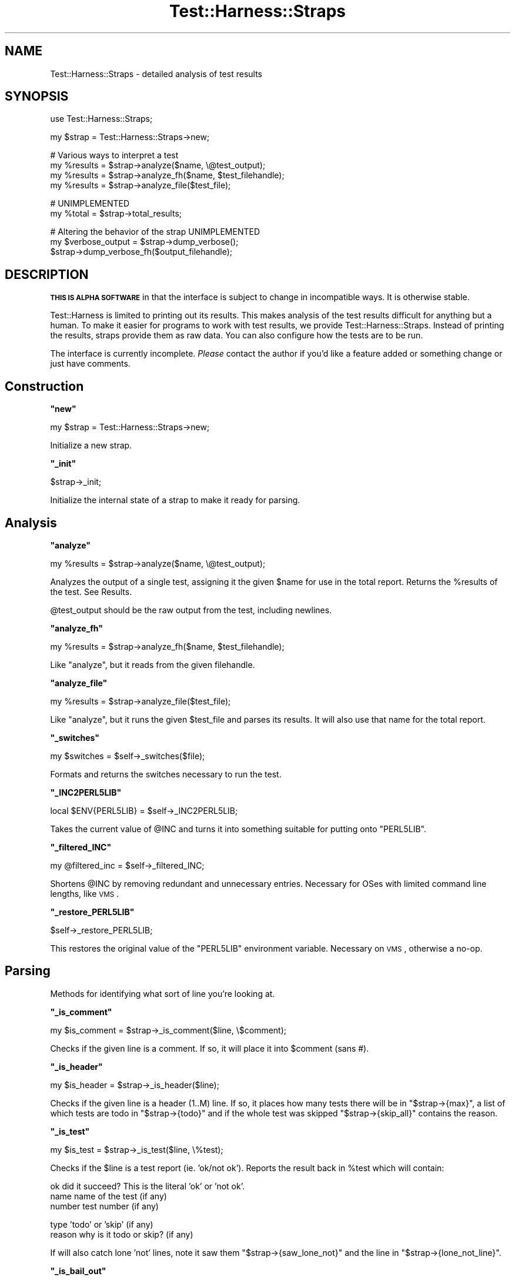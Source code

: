 .\" Automatically generated by Pod::Man v1.37, Pod::Parser v1.13
.\"
.\" Standard preamble:
.\" ========================================================================
.de Sh \" Subsection heading
.br
.if t .Sp
.ne 5
.PP
\fB\\$1\fR
.PP
..
.de Sp \" Vertical space (when we can't use .PP)
.if t .sp .5v
.if n .sp
..
.de Vb \" Begin verbatim text
.ft CW
.nf
.ne \\$1
..
.de Ve \" End verbatim text
.ft R
.fi
..
.\" Set up some character translations and predefined strings.  \*(-- will
.\" give an unbreakable dash, \*(PI will give pi, \*(L" will give a left
.\" double quote, and \*(R" will give a right double quote.  | will give a
.\" real vertical bar.  \*(C+ will give a nicer C++.  Capital omega is used to
.\" do unbreakable dashes and therefore won't be available.  \*(C` and \*(C'
.\" expand to `' in nroff, nothing in troff, for use with C<>.
.tr \(*W-|\(bv\*(Tr
.ds C+ C\v'-.1v'\h'-1p'\s-2+\h'-1p'+\s0\v'.1v'\h'-1p'
.ie n \{\
.    ds -- \(*W-
.    ds PI pi
.    if (\n(.H=4u)&(1m=24u) .ds -- \(*W\h'-12u'\(*W\h'-12u'-\" diablo 10 pitch
.    if (\n(.H=4u)&(1m=20u) .ds -- \(*W\h'-12u'\(*W\h'-8u'-\"  diablo 12 pitch
.    ds L" ""
.    ds R" ""
.    ds C` ""
.    ds C' ""
'br\}
.el\{\
.    ds -- \|\(em\|
.    ds PI \(*p
.    ds L" ``
.    ds R" ''
'br\}
.\"
.\" If the F register is turned on, we'll generate index entries on stderr for
.\" titles (.TH), headers (.SH), subsections (.Sh), items (.Ip), and index
.\" entries marked with X<> in POD.  Of course, you'll have to process the
.\" output yourself in some meaningful fashion.
.if \nF \{\
.    de IX
.    tm Index:\\$1\t\\n%\t"\\$2"
..
.    nr % 0
.    rr F
.\}
.\"
.\" For nroff, turn off justification.  Always turn off hyphenation; it makes
.\" way too many mistakes in technical documents.
.hy 0
.if n .na
.\"
.\" Accent mark definitions (@(#)ms.acc 1.5 88/02/08 SMI; from UCB 4.2).
.\" Fear.  Run.  Save yourself.  No user-serviceable parts.
.    \" fudge factors for nroff and troff
.if n \{\
.    ds #H 0
.    ds #V .8m
.    ds #F .3m
.    ds #[ \f1
.    ds #] \fP
.\}
.if t \{\
.    ds #H ((1u-(\\\\n(.fu%2u))*.13m)
.    ds #V .6m
.    ds #F 0
.    ds #[ \&
.    ds #] \&
.\}
.    \" simple accents for nroff and troff
.if n \{\
.    ds ' \&
.    ds ` \&
.    ds ^ \&
.    ds , \&
.    ds ~ ~
.    ds /
.\}
.if t \{\
.    ds ' \\k:\h'-(\\n(.wu*8/10-\*(#H)'\'\h"|\\n:u"
.    ds ` \\k:\h'-(\\n(.wu*8/10-\*(#H)'\`\h'|\\n:u'
.    ds ^ \\k:\h'-(\\n(.wu*10/11-\*(#H)'^\h'|\\n:u'
.    ds , \\k:\h'-(\\n(.wu*8/10)',\h'|\\n:u'
.    ds ~ \\k:\h'-(\\n(.wu-\*(#H-.1m)'~\h'|\\n:u'
.    ds / \\k:\h'-(\\n(.wu*8/10-\*(#H)'\z\(sl\h'|\\n:u'
.\}
.    \" troff and (daisy-wheel) nroff accents
.ds : \\k:\h'-(\\n(.wu*8/10-\*(#H+.1m+\*(#F)'\v'-\*(#V'\z.\h'.2m+\*(#F'.\h'|\\n:u'\v'\*(#V'
.ds 8 \h'\*(#H'\(*b\h'-\*(#H'
.ds o \\k:\h'-(\\n(.wu+\w'\(de'u-\*(#H)/2u'\v'-.3n'\*(#[\z\(de\v'.3n'\h'|\\n:u'\*(#]
.ds d- \h'\*(#H'\(pd\h'-\w'~'u'\v'-.25m'\f2\(hy\fP\v'.25m'\h'-\*(#H'
.ds D- D\\k:\h'-\w'D'u'\v'-.11m'\z\(hy\v'.11m'\h'|\\n:u'
.ds th \*(#[\v'.3m'\s+1I\s-1\v'-.3m'\h'-(\w'I'u*2/3)'\s-1o\s+1\*(#]
.ds Th \*(#[\s+2I\s-2\h'-\w'I'u*3/5'\v'-.3m'o\v'.3m'\*(#]
.ds ae a\h'-(\w'a'u*4/10)'e
.ds Ae A\h'-(\w'A'u*4/10)'E
.    \" corrections for vroff
.if v .ds ~ \\k:\h'-(\\n(.wu*9/10-\*(#H)'\s-2\u~\d\s+2\h'|\\n:u'
.if v .ds ^ \\k:\h'-(\\n(.wu*10/11-\*(#H)'\v'-.4m'^\v'.4m'\h'|\\n:u'
.    \" for low resolution devices (crt and lpr)
.if \n(.H>23 .if \n(.V>19 \
\{\
.    ds : e
.    ds 8 ss
.    ds o a
.    ds d- d\h'-1'\(ga
.    ds D- D\h'-1'\(hy
.    ds th \o'bp'
.    ds Th \o'LP'
.    ds ae ae
.    ds Ae AE
.\}
.rm #[ #] #H #V #F C
.\" ========================================================================
.\"
.IX Title "Test::Harness::Straps 3"
.TH Test::Harness::Straps 3 "2003-09-30" "perl v5.8.2" "Perl Programmers Reference Guide"
.SH "NAME"
Test::Harness::Straps \- detailed analysis of test results
.SH "SYNOPSIS"
.IX Header "SYNOPSIS"
.Vb 1
\&  use Test::Harness::Straps;
.Ve
.PP
.Vb 1
\&  my $strap = Test::Harness::Straps->new;
.Ve
.PP
.Vb 4
\&  # Various ways to interpret a test
\&  my %results = $strap->analyze($name, \e@test_output);
\&  my %results = $strap->analyze_fh($name, $test_filehandle);
\&  my %results = $strap->analyze_file($test_file);
.Ve
.PP
.Vb 2
\&  # UNIMPLEMENTED
\&  my %total = $strap->total_results;
.Ve
.PP
.Vb 3
\&  # Altering the behavior of the strap  UNIMPLEMENTED
\&  my $verbose_output = $strap->dump_verbose();
\&  $strap->dump_verbose_fh($output_filehandle);
.Ve
.SH "DESCRIPTION"
.IX Header "DESCRIPTION"
\&\fB\s-1THIS\s0 \s-1IS\s0 \s-1ALPHA\s0 \s-1SOFTWARE\s0\fR in that the interface is subject to change
in incompatible ways.  It is otherwise stable.
.PP
Test::Harness is limited to printing out its results.  This makes
analysis of the test results difficult for anything but a human.  To
make it easier for programs to work with test results, we provide
Test::Harness::Straps.  Instead of printing the results, straps
provide them as raw data.  You can also configure how the tests are to
be run.
.PP
The interface is currently incomplete.  \fIPlease\fR contact the author
if you'd like a feature added or something change or just have
comments.
.SH "Construction"
.IX Header "Construction"
.ie n .Sh """new"""
.el .Sh "\f(CWnew\fP"
.IX Subsection "new"
.Vb 1
\&  my $strap = Test::Harness::Straps->new;
.Ve
.PP
Initialize a new strap.
.ie n .Sh """_init"""
.el .Sh "\f(CW_init\fP"
.IX Subsection "_init"
.Vb 1
\&  $strap->_init;
.Ve
.PP
Initialize the internal state of a strap to make it ready for parsing.
.SH "Analysis"
.IX Header "Analysis"
.ie n .Sh """analyze"""
.el .Sh "\f(CWanalyze\fP"
.IX Subsection "analyze"
.Vb 1
\&  my %results = $strap->analyze($name, \e@test_output);
.Ve
.PP
Analyzes the output of a single test, assigning it the given \f(CW$name\fR
for use in the total report.  Returns the \f(CW%results\fR of the test.
See Results.
.PP
\&\f(CW@test_output\fR should be the raw output from the test, including
newlines.
.ie n .Sh """analyze_fh"""
.el .Sh "\f(CWanalyze_fh\fP"
.IX Subsection "analyze_fh"
.Vb 1
\&  my %results = $strap->analyze_fh($name, $test_filehandle);
.Ve
.PP
Like \f(CW\*(C`analyze\*(C'\fR, but it reads from the given filehandle.
.ie n .Sh """analyze_file"""
.el .Sh "\f(CWanalyze_file\fP"
.IX Subsection "analyze_file"
.Vb 1
\&  my %results = $strap->analyze_file($test_file);
.Ve
.PP
Like \f(CW\*(C`analyze\*(C'\fR, but it runs the given \f(CW$test_file\fR and parses its
results.  It will also use that name for the total report.
.ie n .Sh """_switches"""
.el .Sh "\f(CW_switches\fP"
.IX Subsection "_switches"
.Vb 1
\&  my $switches = $self->_switches($file);
.Ve
.PP
Formats and returns the switches necessary to run the test.
.ie n .Sh """_INC2PERL5LIB"""
.el .Sh "\f(CW_INC2PERL5LIB\fP"
.IX Subsection "_INC2PERL5LIB"
.Vb 1
\&  local $ENV{PERL5LIB} = $self->_INC2PERL5LIB;
.Ve
.PP
Takes the current value of \f(CW@INC\fR and turns it into something suitable
for putting onto \f(CW\*(C`PERL5LIB\*(C'\fR.
.ie n .Sh """_filtered_INC"""
.el .Sh "\f(CW_filtered_INC\fP"
.IX Subsection "_filtered_INC"
.Vb 1
\&  my @filtered_inc = $self->_filtered_INC;
.Ve
.PP
Shortens \f(CW@INC\fR by removing redundant and unnecessary entries.
Necessary for OSes with limited command line lengths, like \s-1VMS\s0.
.ie n .Sh """_restore_PERL5LIB"""
.el .Sh "\f(CW_restore_PERL5LIB\fP"
.IX Subsection "_restore_PERL5LIB"
.Vb 1
\&  $self->_restore_PERL5LIB;
.Ve
.PP
This restores the original value of the \f(CW\*(C`PERL5LIB\*(C'\fR environment variable.
Necessary on \s-1VMS\s0, otherwise a no\-op.
.SH "Parsing"
.IX Header "Parsing"
Methods for identifying what sort of line you're looking at.
.ie n .Sh """_is_comment"""
.el .Sh "\f(CW_is_comment\fP"
.IX Subsection "_is_comment"
.Vb 1
\&  my $is_comment = $strap->_is_comment($line, \e$comment);
.Ve
.PP
Checks if the given line is a comment.  If so, it will place it into
\&\f(CW$comment\fR (sans #).
.ie n .Sh """_is_header"""
.el .Sh "\f(CW_is_header\fP"
.IX Subsection "_is_header"
.Vb 1
\&  my $is_header = $strap->_is_header($line);
.Ve
.PP
Checks if the given line is a header (1..M) line.  If so, it places how
many tests there will be in \f(CW\*(C`$strap\->{max}\*(C'\fR, a list of which tests
are todo in \f(CW\*(C`$strap\->{todo}\*(C'\fR and if the whole test was skipped
\&\f(CW\*(C`$strap\->{skip_all}\*(C'\fR contains the reason.
.ie n .Sh """_is_test"""
.el .Sh "\f(CW_is_test\fP"
.IX Subsection "_is_test"
.Vb 1
\&  my $is_test = $strap->_is_test($line, \e%test);
.Ve
.PP
Checks if the \f(CW$line\fR is a test report (ie. 'ok/not ok').  Reports the
result back in \f(CW%test\fR which will contain:
.PP
.Vb 3
\&  ok            did it succeed?  This is the literal 'ok' or 'not ok'.
\&  name          name of the test (if any)
\&  number        test number (if any)
.Ve
.PP
.Vb 2
\&  type          'todo' or 'skip' (if any)
\&  reason        why is it todo or skip? (if any)
.Ve
.PP
If will also catch lone 'not' lines, note it saw them 
\&\f(CW\*(C`$strap\->{saw_lone_not}\*(C'\fR and the line in \f(CW\*(C`$strap\->{lone_not_line}\*(C'\fR.
.ie n .Sh """_is_bail_out"""
.el .Sh "\f(CW_is_bail_out\fP"
.IX Subsection "_is_bail_out"
.Vb 1
\&  my $is_bail_out = $strap->_is_bail_out($line, \e$reason);
.Ve
.PP
Checks if the line is a \*(L"Bail out!\*(R".  Places the reason for bailing
(if any) in \f(CW$reason\fR.
.ie n .Sh """_reset_file_state"""
.el .Sh "\f(CW_reset_file_state\fP"
.IX Subsection "_reset_file_state"
.Vb 1
\&  $strap->_reset_file_state;
.Ve
.PP
Resets things like \f(CW\*(C`$strap\->{max}\*(C'\fR , \f(CW\*(C`$strap\->{skip_all}\*(C'\fR,
etc. so it's ready to parse the next file.
.SH "Results"
.IX Header "Results"
The \f(CW%results\fR returned from \f(CW\*(C`analyze()\*(C'\fR contain the following
information:
.PP
.Vb 2
\&  passing           true if the whole test is considered a pass 
\&                    (or skipped), false if its a failure
.Ve
.PP
.Vb 2
\&  exit              the exit code of the test run, if from a file
\&  wait              the wait code of the test run, if from a file
.Ve
.PP
.Vb 4
\&  max               total tests which should have been run
\&  seen              total tests actually seen
\&  skip_all          if the whole test was skipped, this will 
\&                      contain the reason.
.Ve
.PP
.Vb 2
\&  ok                number of tests which passed 
\&                      (including todo and skips)
.Ve
.PP
.Vb 3
\&  todo              number of todo tests seen
\&  bonus             number of todo tests which 
\&                      unexpectedly passed
.Ve
.PP
.Vb 1
\&  skip              number of tests skipped
.Ve
.PP
So a successful test should have max == seen == ok.
.PP
There is one final item, the details.
.PP
.Vb 2
\&  details           an array ref reporting the result of 
\&                    each test looks like this:
.Ve
.PP
.Vb 7
\&    $results{details}[$test_num - 1] = 
\&            { ok        => is the test considered ok?
\&              actual_ok => did it literally say 'ok'?
\&              name      => name of the test (if any)
\&              type      => 'skip' or 'todo' (if any)
\&              reason    => reason for the above (if any)
\&            };
.Ve
.PP
Element 0 of the details is test #1.  I tried it with element 1 being
#1 and 0 being empty, this is less awkward.
.ie n .Sh """_detailize"""
.el .Sh "\f(CW_detailize\fP"
.IX Subsection "_detailize"
.Vb 1
\&  my %details = $strap->_detailize($pass, \e%test);
.Ve
.PP
Generates the details based on the last test line seen.  \f(CW$pass\fR is
true if it was considered to be a passed test.  \f(CW%test\fR is the results
of the test you're summarizing.
.SH "EXAMPLES"
.IX Header "EXAMPLES"
See \fIexamples/mini_harness.plx\fR for an example of use.
.SH "AUTHOR"
.IX Header "AUTHOR"
Michael G Schwern \f(CW\*(C`<schwern@pobox.com>\*(C'\fR, currently maintained by
Andy Lester \f(CW\*(C`<andy@petdance.com>\*(C'\fR.
.SH "SEE ALSO"
.IX Header "SEE ALSO"
Test::Harness

